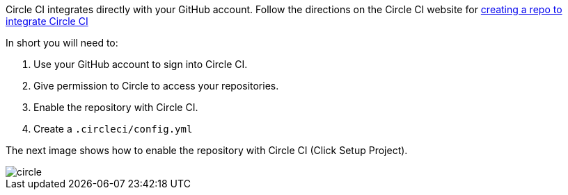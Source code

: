Circle CI integrates directly with your GitHub account. Follow the directions on the Circle CI website for
https://circleci.com/docs/2.0/#creating-a-repository[creating a repo to integrate Circle CI]

In short you will need to:

. Use your GitHub account to sign into Circle CI.
. Give permission to Circle to access your repositories.
. Enable the repository with Circle CI.
. Create a `.circleci/config.yml`

The next image shows how to enable the repository with Circle CI (Click Setup Project).

image::circle.png[]


